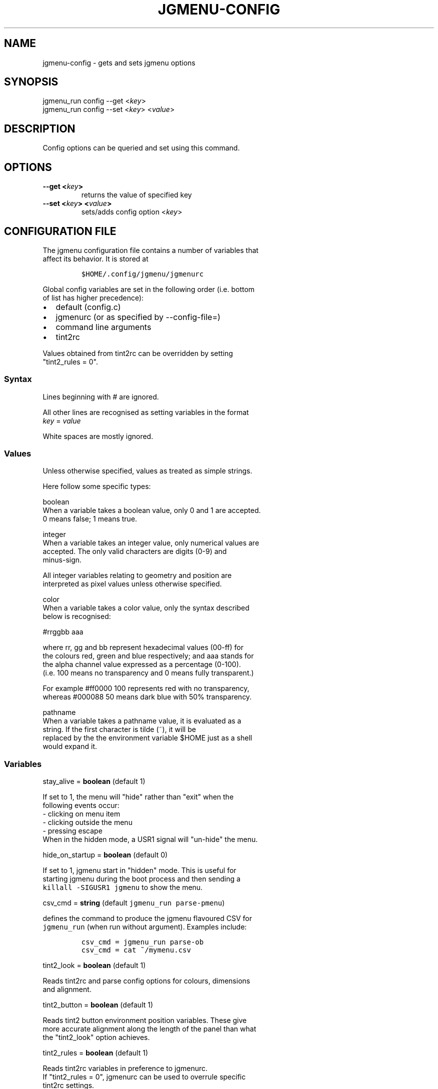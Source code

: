 .\" Automatically generated by Pandoc 1.19.2.1
.\"
.TH "JGMENU\-CONFIG" "1" "1 July, 2017" "" ""
.hy
.SH NAME
.PP
jgmenu\-config \- gets and sets jgmenu options
.SH SYNOPSIS
.PP
jgmenu_run config \-\-get <\f[I]key\f[]>
.PD 0
.P
.PD
jgmenu_run config \-\-set <\f[I]key\f[]> <\f[I]value\f[]>
.SH DESCRIPTION
.PP
Config options can be queried and set using this command.
.SH OPTIONS
.TP
.B \-\-get <\f[I]key\f[]>
returns the value of specified key
.RS
.RE
.TP
.B \-\-set <\f[I]key\f[]> <\f[I]value\f[]>
sets/adds config option <\f[I]key\f[]>
.RS
.RE
.SH CONFIGURATION FILE
.PP
The jgmenu configuration file contains a number of variables that
.PD 0
.P
.PD
affect its behavior.
It is stored at
.IP
.nf
\f[C]
$HOME/.config/jgmenu/jgmenurc\ \ 
\f[]
.fi
.PP
Global config variables are set in the following order (i.e.
bottom
.PD 0
.P
.PD
of list has higher precedence):
.IP \[bu] 2
default (config.c)
.PD 0
.P
.PD
.IP \[bu] 2
jgmenurc (or as specified by \-\-config\-file=)
.PD 0
.P
.PD
.IP \[bu] 2
command line arguments
.PD 0
.P
.PD
.IP \[bu] 2
tint2rc
.PP
Values obtained from tint2rc can be overridden by setting
.PD 0
.P
.PD
"tint2_rules = 0".
.SS Syntax
.PP
Lines beginning with # are ignored.
.PP
All other lines are recognised as setting variables in the format
.PD 0
.P
.PD
\f[I]key\f[] = \f[I]value\f[]
.PP
White spaces are mostly ignored.
.SS Values
.PP
Unless otherwise specified, values as treated as simple strings.
.PP
Here follow some specific types:
.PP
boolean
.PD 0
.P
.PD
\ \ \ \ When a variable takes a boolean value, only 0 and 1 are
accepted.
.PD 0
.P
.PD
\ \ \ \ 0 means false; 1 means true.
.PP
integer
.PD 0
.P
.PD
\ \ \ \ When a variable takes an integer value, only numerical values
are
.PD 0
.P
.PD
\ \ \ \ accepted.
The only valid characters are digits (0\-9) and
.PD 0
.P
.PD
\ \ \ \ minus\-sign.
.PP
\ \ \ \ All integer variables relating to geometry and position are
.PD 0
.P
.PD
\ \ \ \ interpreted as pixel values unless otherwise specified.
.PP
color
.PD 0
.P
.PD
\ \ \ \ When a variable takes a color value, only the syntax described
.PD 0
.P
.PD
\ \ \ \ below is recognised:
.PP
\ \ \ \ #rrggbb aaa
.PP
\ \ \ \ where rr, gg and bb represent hexadecimal values (00\-ff) for
.PD 0
.P
.PD
\ \ \ \ the colours red, green and blue respectively; and aaa stands for
.PD 0
.P
.PD
\ \ \ \ the alpha channel value expressed as a percentage (0\-100).
.PD 0
.P
.PD
\ \ \ \ (i.e.
100 means no transparency and 0 means fully transparent.)
.PP
\ \ \ \ For example #ff0000 100 represents red with no transparency,
.PD 0
.P
.PD
\ \ \ \ whereas #000088 50 means dark blue with 50% transparency.
.PP
pathname
.PD 0
.P
.PD
\ \ \ \ When a variable takes a pathname value, it is evaluated as a
.PD 0
.P
.PD
\ \ \ \ string.
If the first character is tilde (~), it will be
.PD 0
.P
.PD
\ \ \ \ replaced by the the environment variable $HOME just as a shell
.PD 0
.P
.PD
\ \ \ \ would expand it.
.SS Variables
.PP
stay_alive = \f[B]boolean\f[] (default 1)
.PP
\ \ \ \ If set to 1, the menu will "hide" rather than "exit" when the
.PD 0
.P
.PD
\ \ \ \ following events occur:
.PD 0
.P
.PD
\ \ \ \ \ \ \- clicking on menu item
.PD 0
.P
.PD
\ \ \ \ \ \ \- clicking outside the menu
.PD 0
.P
.PD
\ \ \ \ \ \ \- pressing escape
.PD 0
.P
.PD
\ \ \ \ When in the hidden mode, a USR1 signal will "un\-hide" the menu.
.PP
hide_on_startup = \f[B]boolean\f[] (default 0)
.PP
\ \ \ \ If set to 1, jgmenu start in "hidden" mode.
This is useful for
.PD 0
.P
.PD
\ \ \ \ starting\ jgmenu during the boot process and then sending a
.PD 0
.P
.PD
\ \ \ \ \f[C]killall\ \-SIGUSR1\ jgmenu\f[] to show the menu.
.PP
csv_cmd = \f[B]string\f[] (default \f[C]jgmenu_run\ parse\-pmenu\f[])
.PP
\ \ \ \ defines the command to produce the jgmenu flavoured CSV for
.PD 0
.P
.PD
\ \ \ \ \f[C]jgmenu_run\f[] (when run without argument).
Examples include:
.IP
.nf
\f[C]
csv_cmd\ =\ jgmenu_run\ parse\-ob\ \ 
csv_cmd\ =\ cat\ ~/mymenu.csv\ \ 
\f[]
.fi
.PP
tint2_look = \f[B]boolean\f[] (default 1)
.PP
\ \ \ \ Reads tint2rc and parse config options for colours,\ dimensions
.PD 0
.P
.PD
\ \ \ \ and alignment.
.PP
tint2_button = \f[B]boolean\f[] (default 1)
.PP
\ \ \ \ Reads tint2 button environment position variables.
These give
.PD 0
.P
.PD
\ \ \ \ more accurate alignment along the length of the panel than what
.PD 0
.P
.PD
\ \ \ \ the "tint2_look" option achieves.
.PP
tint2_rules = \f[B]boolean\f[] (default 1)
.PP
\ \ \ \ Reads tint2rc variables in preference to jgmenurc.
.PD 0
.P
.PD
\ \ \ \ If "tint2_rules = 0", jgmenurc can be used to overrule specific
.PD 0
.P
.PD
\ \ \ \ tint2rc settings.
.PP
at_pointer = \f[B]boolean\f[] (default 0)
.PP
\ \ \ \ If enabled, the menu is launched at the pointer position,
.PD 0
.P
.PD
\ \ \ \ ignoring \f[C]menu_margin_?\f[] and \f[C]menu_?align\f[] values.
.PP
terminal_exec = \f[B]string\f[] (default x\-terminal\-emulator)
.PD 0
.P
.PD
terminal_args = \f[B]string\f[] (default \-e)
.PP
\ \ \ \ The values of these two variables are used to build a string to
.PD 0
.P
.PD
\ \ \ \ launch programs requiring a terminal to run.
.PD 0
.P
.PD
\ \ \ \ With the default values, the string would become:
.PP
\ \ \ \ x\-terminal\-emulator \-e \[aq]some_command with arguments\[aq]
.PP
\ \ \ \ terminal_args must finish with \[aq]\-e\[aq] or equivalent
(where \[aq]\-e\[aq]
.PD 0
.P
.PD
\ \ \ \ refers to the meaning of \[aq]\-e\[aq] in \[aq]xterm \-e\[aq].
.PP
menu_margin_x = \f[B]integer\f[] (default 2)
.PD 0
.P
.PD
menu_margin_y = \f[B]integer\f[] (default 32)
.PD 0
.P
.PD
menu_width = \f[B]integer\f[] (default 200)
.PD 0
.P
.PD
menu_padding_top = \f[B]integer\f[] (default 10)
.PD 0
.P
.PD
menu_padding_right = \f[B]integer\f[] (default 10)
.PD 0
.P
.PD
menu_padding_bottom = \f[B]integer\f[] (default 10)
.PD 0
.P
.PD
menu_padding_left = \f[B]integer\f[] (default 10)
.PD 0
.P
.PD
menu_radius = \f[B]integer\f[] (default 1)
.PD 0
.P
.PD
menu_border = \f[B]integer\f[] (default 0)
.PP
\ \ \ \ "margin" refers to space outside an object
.PD 0
.P
.PD
\ \ \ \ "padding" refers to space inside an object (between border and
.PD 0
.P
.PD
\ \ \ \ content)
.PD 0
.P
.PD
\ \ \ \ "radius" refers to the size of rounded corners
.PD 0
.P
.PD
\ \ \ \ "border" refers to the border\-thickness
.PP
\ \ \ \ The \f[C]menu_margin_*\f[] variables refer to the distance
between the
.PD 0
.P
.PD
\ \ \ \ menu (=X11 window) and the edge of the screen.
.PP
menu_halign = (left | right) (default left)
.PD 0
.P
.PD
menu_valign = (top | bottom) (default bottom)
.PP
\ \ \ \ Horizontal and vertical alignment respectively.
.PP
item_margin_x = \f[B]integer\f[] (default 3)
.PD 0
.P
.PD
item_margin_y = \f[B]integer\f[] (default 3)
.PD 0
.P
.PD
item_height = \f[B]integer\f[] (default 25)
.PD 0
.P
.PD
item_padding_x = \f[B]integer\f[] (default 4)
.PD 0
.P
.PD
item_radius = \f[B]integer\f[] (default 1)
.PD 0
.P
.PD
item_border = \f[B]integer\f[] (default 0)
.PP
\ \ \ \ See equivalent \f[C]menu_\f[] variable definitions.
.PP
item_halign = (left | right) (default left)
.PP
\ \ \ \ Horizontal alignment of actual menu items.
Items are left\-aligned
.PD 0
.P
.PD
\ \ \ \ by default.
If set to right, the option \f[C]arrow_string\f[] should be
.PD 0
.P
.PD
\ \ \ \ changed too.
.PP
sep_height = \f[B]integer\f[] (default 5)
.PP
\ \ \ \ height of separator (defined by ^sep())
.PP
font = \f[B]string\f[] (unset by default)
.PP
\ \ \ \ "font" accepts a string such as "Cantarell 10"
.PD 0
.P
.PD
\ \ \ \ The font description without a specified size unit is
.PD 0
.P
.PD
\ \ \ \ interpreted as "points".
If "px" is added, it will be read as
.PD 0
.P
.PD
\ \ \ \ pixels.\ Using "points" enables consistency with other
.PD 0
.P
.PD
\ \ \ \ applications.
.PP
font_fallback = \f[B]string\f[] (default xtg)
.PP
\ \ \ \ The same as \[aq]icon_theme_fallback\[aq] (see below)
.PP
icon_size = \f[B]integer\f[] (default 22)
.PP
\ \ \ \ If icon_size is set to 0, icons will not be searched for and
.PD 0
.P
.PD
\ \ \ \ loaded.
.PP
icon_text_spacing = \f[B]integer\f[] (default 10)
.PP
\ \ \ \ Distance between icon and text.
.PP
icon_theme = \f[B]string\f[] (unset by default)
.PP
\ \ \ \ If an xsettings\-daemon is running, the icon theme will be
.PD 0
.P
.PD
\ \ \ \ obtained\ from that daemon.
Otherwise, the variable above will be
.PD 0
.P
.PD
\ \ \ \ read.
.PP
\ \ \ \ The behaviour described above can be over\-ruled by defining the
.PD 0
.P
.PD
\ \ \ \ following two:
.PP
icon_theme_fallback = \f[B]string\f[] (default xtg)
.PP
\ \ \ \ Specifies the fallback sources of the icon theme in order of
.PD 0
.P
.PD
\ \ \ \ precedence, where the left\-most letter designates the source
.PD 0
.P
.PD
\ \ \ \ with the highest precedence.
The following are acceptable
.PD 0
.P
.PD
\ \ \ \ characters:
.PP
\ \ \ \ x = xsettings
.PD 0
.P
.PD
\ \ \ \ t = tint2 config file
.PD 0
.P
.PD
\ \ \ \ g = gtk3.0 config file
.PP
\ \ \ \ \[aq]icon_theme\[aq] takes priority if set.
.PP
\ \ \ \ In order to increase consistency with tint2, xsettings
.PD 0
.P
.PD
\ \ \ \ variables will only be read if the tint2rc variable
.PD 0
.P
.PD
\ \ \ \ launcher_icon_theme_override is zero.
.PP
arrow_string = \f[B]string\f[] (default ▸)
.PP
\ \ \ \ The "arrow" indicates that a menu item points a submenu.
.PD 0
.P
.PD
\ \ \ \ Suggested styles include:
.PD 0
.P
.PD
\ \ \ \ → ▶ ➔ ➙ ➛ ➜ ➝ ➞ ➟ ➠ ➡ ➢ ➣ ➤ ➥ ➦ ↦ ⇒ ⇝ ⇢ ⇥ ⇨ ⇾ ➭ ➮ ➯ ➱ ➲ ➺ ➼ ➽ ➾
.PP
arrow_width = \f[B]integer\f[] (default 15)
.PP
\ \ \ \ Width of area allocated for arrow.
Set to 0 to hide arrow.
.PP
color_menu_bg = \f[B]color\f[] (default #000000 70)
.PD 0
.P
.PD
color_menu_fg = \f[B]color\f[] (default #eeeeee 20)
.PD 0
.P
.PD
color_menu_border = \f[B]color\f[] (default #eeeeee 8)
.PD 0
.P
.PD
color_norm_bg = \f[B]color\f[] (default #000000 00)
.PD 0
.P
.PD
color_norm_fg = \f[B]color\f[] (default #eeeeee 100)
.PD 0
.P
.PD
color_sel_bg = \f[B]color\f[] (default #ffffff 20)
.PD 0
.P
.PD
color_sel_fg = \f[B]color\f[] (default #eeeeee 100)
.PD 0
.P
.PD
color_sel_border = \f[B]color\f[] (default #eeeeee 8)
.PD 0
.P
.PD
color_sep_fg = \f[B]color\f[] (default #ffffff 20)
.SH AUTHORS
Johan Malm.
